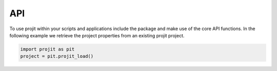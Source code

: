 API
=====

To use projit within your scripts and applications include the package
and make use of the core API functions. In the following example we 
retrieve the project properties from an existing projit project.

.. code-block:: python

    import projit as pit
    project = pit.projit_load()



